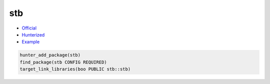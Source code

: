 .. spelling::

    stb

.. index:: unsorted ; stb

.. _pkg.stb:

stb
===

-  `Official <https://github.com/nothings/stb>`__
-  `Hunterized <https://github.com/hunter-packages/stb>`__
-  `Example <https://github.com/cpp-pm/hunter/blob/master/examples/stb/CMakeLists.txt>`__

.. code-block:: cmake

    hunter_add_package(stb)
    find_package(stb CONFIG REQUIRED)
    target_link_libraries(boo PUBLIC stb::stb)
